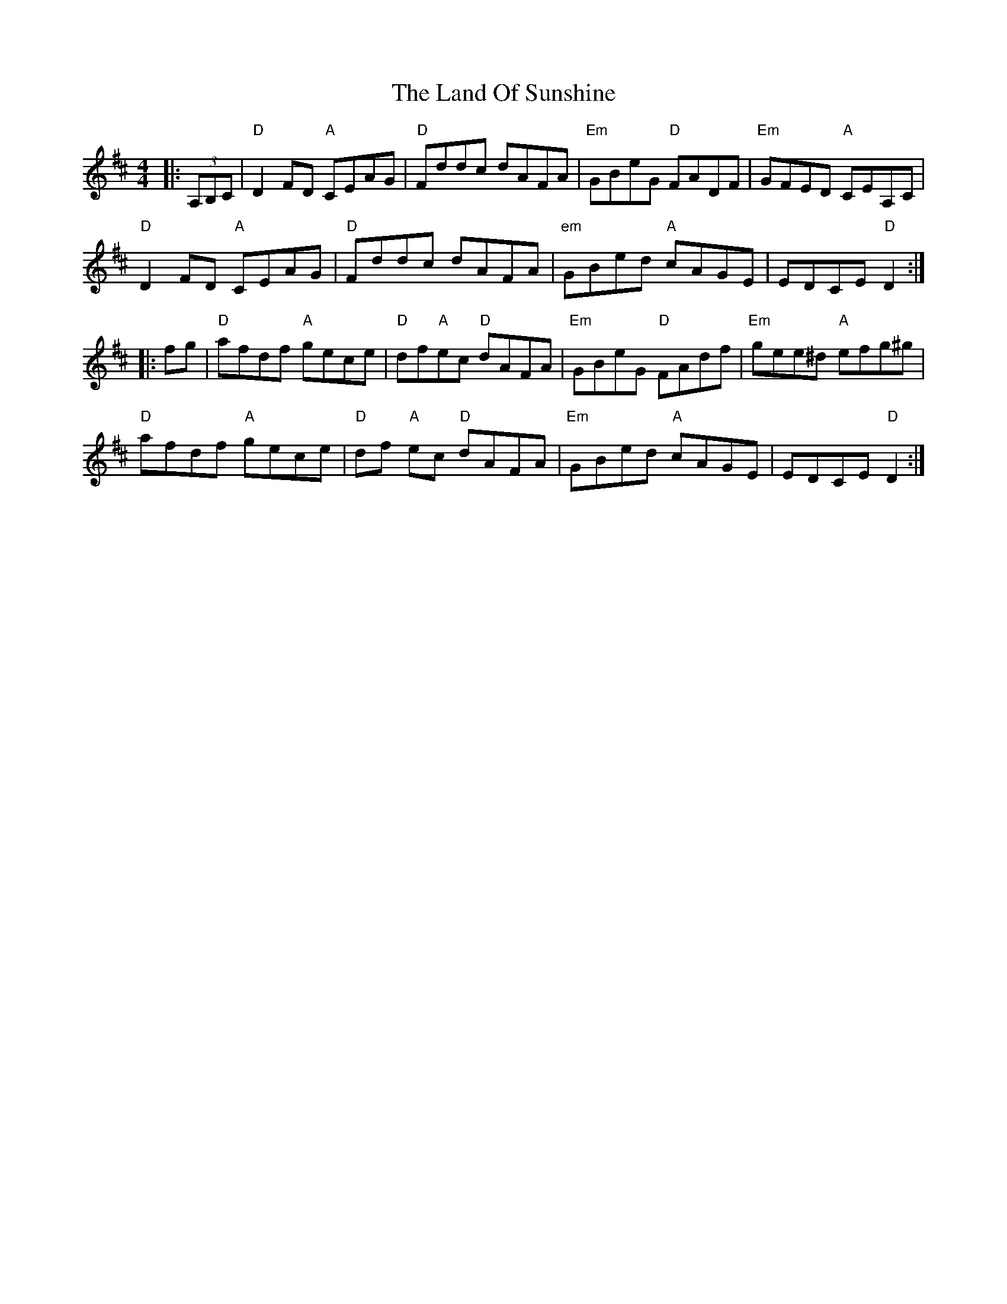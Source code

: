X: 22750
T: Land Of Sunshine, The
R: reel
M: 4/4
K: Dmajor
|:(3A,B,C|"D"D2FD "A"CEAG|"D"Fddc dAFA|"Em"GBeG "D"FADF|"Em"GFED "A"CEA,C|
"D"D2FD "A"CEAG|"D"Fddc dAFA|"em"GBed "A"cAGE|EDCE "D"D2:|
|:fg|"D"afdf "A"gece|"D"df"A"ec "D"dAFA|"Em"GBeG "D"FAdf|"Em"gee^d "A"efg^g|
"D"afdf "A"gece|"D"df "A"ec "D"dAFA|"Em"GBed "A"cAGE|EDCE "D"D2:|

